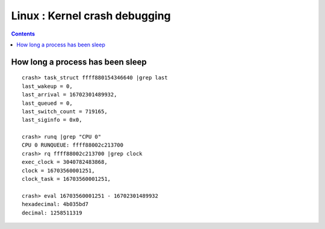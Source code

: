 Linux : Kernel crash debugging
==============================

.. contents::

How long a process has been sleep
---------------------------------

::

        crash> task_struct ffff880154346640 |grep last
        last_wakeup = 0,
        last_arrival = 16702301489932,
        last_queued = 0,
        last_switch_count = 719165,
        last_siginfo = 0x0,

        crash> runq |grep "CPU 0"
        CPU 0 RUNQUEUE: ffff88002c213700
        crash> rq ffff88002c213700 |grep clock
        exec_clock = 3040782483868,
        clock = 16703560001251,
        clock_task = 16703560001251,

        crash> eval 16703560001251 - 16702301489932
        hexadecimal: 4b035bd7
        decimal: 1258511319 


